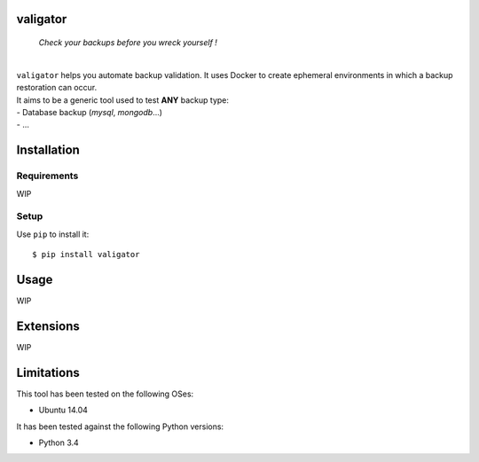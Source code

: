 valigator
=========

.. image:: https://www.quantifiedcode.com/api/v1/project/6b2de325c287407aaf4998cf49c1c09e/badge.svg
  :target: https://www.quantifiedcode.com/app/project/6b2de325c287407aaf4998cf49c1c09e
  :alt: Code issues

.. epigraph::
    *Check your backups before you wreck yourself !*

|

| ``valigator`` helps you automate backup validation. It uses Docker to create ephemeral environments in which a backup restoration can occur.

| It aims to be a generic tool used to test **ANY** backup type:
| - Database backup (*mysql*, *mongodb*...)
| - ...


Installation
============

Requirements
------------

WIP

Setup
-----

Use ``pip`` to install it::

   $ pip install valigator


Usage
=====

WIP

Extensions
==========

WIP

Limitations
===========

This tool has been tested on the following OSes:

* Ubuntu 14.04

It has been tested against the following Python versions:

* Python 3.4
